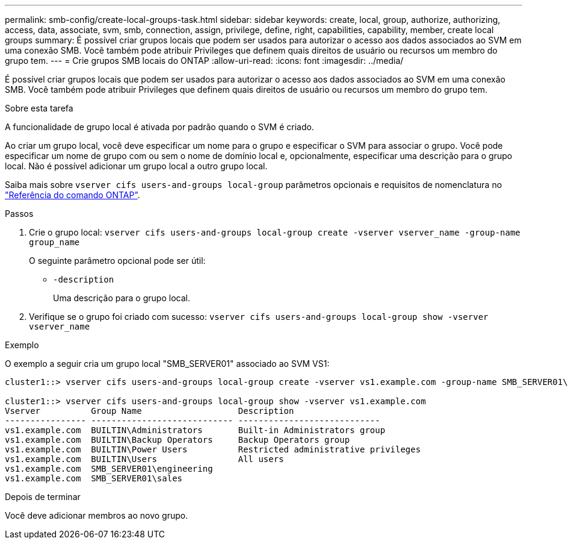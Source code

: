 ---
permalink: smb-config/create-local-groups-task.html 
sidebar: sidebar 
keywords: create, local, group, authorize, authorizing, access, data, associate, svm, smb, connection, assign, privilege, define, right, capabilities, capability, member, create local groups 
summary: É possível criar grupos locais que podem ser usados para autorizar o acesso aos dados associados ao SVM em uma conexão SMB. Você também pode atribuir Privileges que definem quais direitos de usuário ou recursos um membro do grupo tem. 
---
= Crie grupos SMB locais do ONTAP
:allow-uri-read: 
:icons: font
:imagesdir: ../media/


[role="lead"]
É possível criar grupos locais que podem ser usados para autorizar o acesso aos dados associados ao SVM em uma conexão SMB. Você também pode atribuir Privileges que definem quais direitos de usuário ou recursos um membro do grupo tem.

.Sobre esta tarefa
A funcionalidade de grupo local é ativada por padrão quando o SVM é criado.

Ao criar um grupo local, você deve especificar um nome para o grupo e especificar o SVM para associar o grupo. Você pode especificar um nome de grupo com ou sem o nome de domínio local e, opcionalmente, especificar uma descrição para o grupo local. Não é possível adicionar um grupo local a outro grupo local.

Saiba mais sobre `vserver cifs users-and-groups local-group` parâmetros opcionais e requisitos de nomenclatura no link:https://docs.netapp.com/us-en/ontap-cli/search.html?q=vserver+cifs+users-and-groups+local-group["Referência do comando ONTAP"^].

.Passos
. Crie o grupo local: `vserver cifs users-and-groups local-group create -vserver vserver_name -group-name group_name`
+
O seguinte parâmetro opcional pode ser útil:

+
** `-description`
+
Uma descrição para o grupo local.



. Verifique se o grupo foi criado com sucesso: `vserver cifs users-and-groups local-group show -vserver vserver_name`


.Exemplo
O exemplo a seguir cria um grupo local "SMB_SERVER01" associado ao SVM VS1:

[listing]
----
cluster1::> vserver cifs users-and-groups local-group create -vserver vs1.example.com -group-name SMB_SERVER01\engineering

cluster1::> vserver cifs users-and-groups local-group show -vserver vs1.example.com
Vserver          Group Name                   Description
---------------- ---------------------------- ----------------------------
vs1.example.com  BUILTIN\Administrators       Built-in Administrators group
vs1.example.com  BUILTIN\Backup Operators     Backup Operators group
vs1.example.com  BUILTIN\Power Users          Restricted administrative privileges
vs1.example.com  BUILTIN\Users                All users
vs1.example.com  SMB_SERVER01\engineering
vs1.example.com  SMB_SERVER01\sales
----
.Depois de terminar
Você deve adicionar membros ao novo grupo.
